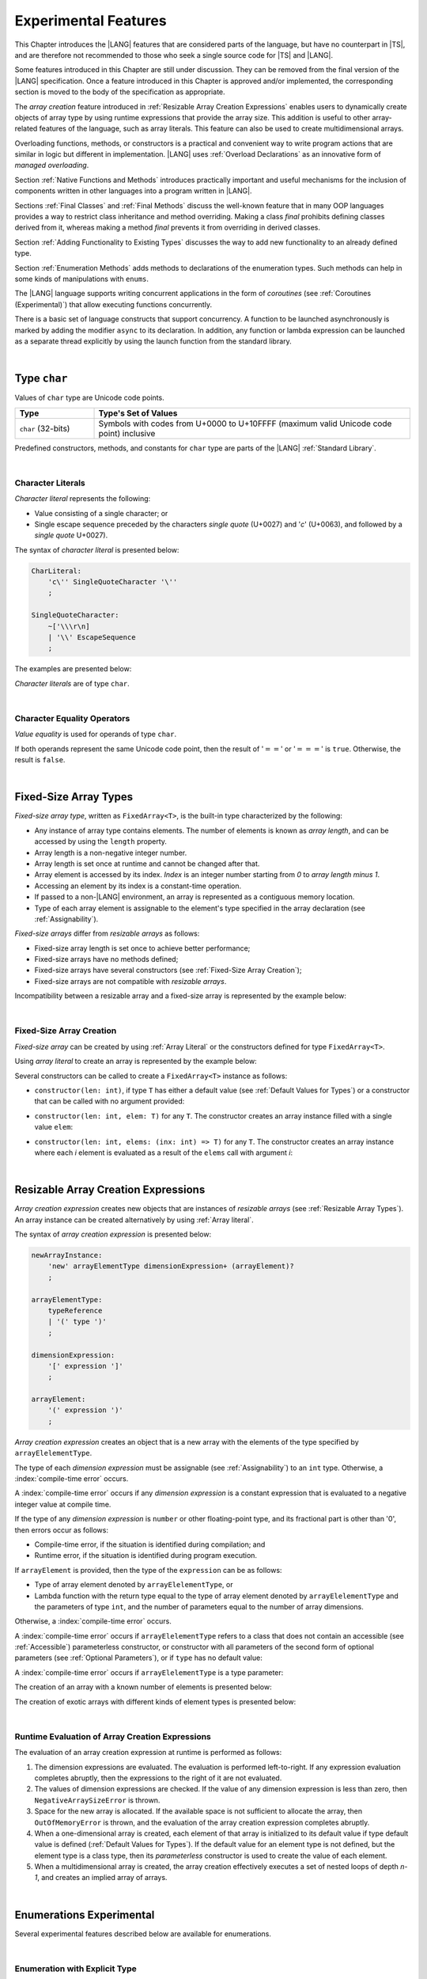 ..
    Copyright (c) 2021-2025 Huawei Device Co., Ltd.
    Licensed under the Apache License, Version 2.0 (the "License");
    you may not use this file except in compliance with the License.
    You may obtain a copy of the License at
    http://www.apache.org/licenses/LICENSE-2.0
    Unless required by applicable law or agreed to in writing, software
    distributed under the License is distributed on an "AS IS" BASIS,
    WITHOUT WARRANTIES OR CONDITIONS OF ANY KIND, either express or implied.
    See the License for the specific language governing permissions and
    limitations under the License.

.. _Experimental Features:

Experimental Features
#####################

.. meta:
    frontend_status: Partly

This Chapter introduces the |LANG| features that are considered parts of
the language, but have no counterpart in |TS|, and are therefore not
recommended to those who seek a single source code for |TS| and |LANG|.

Some features introduced in this Chapter are still under discussion. They can
be removed from the final version of the |LANG| specification. Once a feature
introduced in this Chapter is approved and/or implemented, the corresponding
section is moved to the body of the specification as appropriate.

The *array creation* feature introduced in
:ref:`Resizable Array Creation Expressions`
enables users to dynamically create objects of array type by using runtime
expressions that provide the array size. This addition is useful to other
array-related features of the language, such as array literals.
This feature can also be used to create multidimensional arrays.

Overloading functions, methods, or constructors is a practical and convenient
way to write program actions that are similar in logic but different in
implementation. |LANG| uses :ref:`Overload Declarations` as an innovative
form of *managed overloading*.

.. index::
   implementation
   array creation
   runtime expression
   array
   array literal
   constructor
   function
   method
   array type
   runtime
   array size
   multidimensional array
   function overloading
   method overloading
   implementation
   constructor overloading

Section :ref:`Native Functions and Methods` introduces practically important
and useful mechanisms for the inclusion of components written in other languages
into a program written in |LANG|.

Sections :ref:`Final Classes` and :ref:`Final Methods`
discuss the well-known feature that
in many OOP languages provides a way to restrict class inheritance and method
overriding. Making a class *final* prohibits defining classes derived from it,
whereas making a method *final* prevents it from overriding in derived classes.

Section :ref:`Adding Functionality to Existing Types` discusses the way to
add new functionality to an already defined type.

Section :ref:`Enumeration Methods` adds methods to declarations of the
enumeration types. Such methods can help in some kinds of manipulations
with ``enums``.

.. index::
   native function
   native method
   class inheritance
   implementation
   function overloading
   method overloading
   method overriding
   final class
   method final
   OOP (object-oriented programming)
   inheritance
   enum
   class
   interface
   inheritance
   derived class
   enumeration method
   functionality

The |LANG| language supports writing concurrent applications in the form of
*coroutines* (see :ref:`Coroutines (Experimental)`) that allow executing
functions concurrently.

There is a basic set of language constructs that support concurrency. A function
to be launched asynchronously is marked by adding the modifier ``async``
to its declaration. In addition, any function or lambda expression can be
launched as a separate thread explicitly by using the launch function from
the standard library.

.. index::
   coroutine
   modifier async
   async
   lambda expression
   concurrency
   launch function
   asynchronous launch

|

.. _Type char:

Type ``char``
*************

.. meta:
    frontend_status: Partly

Values of ``char`` type are Unicode code points.

.. list-table::
   :width: 100%
   :widths: 15 60
   :header-rows: 1

   * - Type
     - Type's Set of Values
   * - ``char`` (32-bits)
     - Symbols with codes from \U+0000 to \U+10FFFF (maximum valid Unicode code
       point) inclusive

Predefined constructors, methods, and constants for ``char`` type are
parts of the |LANG| :ref:`Standard Library`.

.. index::
   char type
   Unicode code point
   set of values
   predefined constructor
   predefined method
   predefined constant

|

.. _Character Literals:

Character Literals
==================

.. meta:
    frontend_status: Done

*Character literal* represents the following:

-  Value consisting of a single character; or
-  Single escape sequence preceded by the characters *single quote* (U+0027)
   and '*c*' (U+0063), and followed by a *single quote* U+0027).

The syntax of *character literal* is presented below:

.. code-block:: abnf

      CharLiteral:
          'c\'' SingleQuoteCharacter '\''
          ;

      SingleQuoteCharacter:
          ~['\\\r\n]
          | '\\' EscapeSequence
          ;

The examples are presented below:

.. code-block:: typescript
   :linenos:

      c'a'
      c'\n'
      c'\x7F'
      c'\u0000'

*Character literals* are of type ``char``.

.. index::
   char literal
   character literal
   value
   character
   syntax
   escape sequence
   single quote
   type char
   value

|

.. _Character Equality Operators:

Character Equality Operators
============================

.. meta:
    frontend_status: Partly
    todo: need to adapt the implementation to the latest specification

*Value equality* is used for operands of type ``char``.

If both operands represent the same Unicode code point,
then the result of ':math:`==`' or ':math:`===`'
is ``true``. Otherwise, the result is ``false``.

.. index::
   character
   value
   char type
   Unicode code point
   equality operator
   value equality operator
   operand

|

.. _Fixed-Size Array Types:

Fixed-Size Array Types
**********************

.. meta:
    frontend_status: Partly

*Fixed-size array type*, written as ``FixedArray<T>``, is the built-in type
characterized by the following:

-  Any instance of array type contains elements. The number of elements is known
   as *array length*, and can be accessed by using the ``length`` property.
-  Array length is a non-negative integer number.
-  Array length is set once at runtime and cannot be changed after that.
-  Array element is accessed by its index. *Index* is an integer number
   starting from *0* to *array length minus 1*.
-  Accessing an element by its index is a constant-time operation.
-  If passed to a non-|LANG| environment, an array is represented as a contiguous
   memory location.
-  Type of each array element is assignable to the element's type specified
   in the array declaration (see :ref:`Assignability`).

*Fixed-size arrays* differ from *resizable arrays* as follows:

- Fixed-size array length is set once to achieve better performance;
- Fixed-size arrays have no methods defined;
- Fixed-size arrays have several constructors (see
  :ref:`Fixed-Size Array Creation`);
- Fixed-size arrays are not compatible with *resizable arrays*.

Incompatibility between a resizable array and a fixed-size array is represented
by the example below:

.. code-block:: typescript
   :linenos:

    function foo(a: FixedArray<number>, b: Array<number>) {
        a = b // compile-time error
        b = a // compile-time error
    }

.. index::
   resizable array
   fixed-size array
   fixed-size array type
   built-in type
   instance
   array type
   length property
   array length
   runtime
   access
   index
   integer number
   constant-time operation
   memory location
   assignability
   array declaration
   compatibility
   incompatibility

|

.. _Fixed-Size Array Creation:

Fixed-Size Array Creation
=========================

.. meta:
    frontend_status: Partly

*Fixed-size array* can be created by using :ref:`Array Literal` or
the constructors defined for type ``FixedArray<T>``.

Using *array literal* to create an array is represented by the example below:

.. code-block:: typescript
   :linenos:

    let a : FixedArray<number> = [1, 2, 3]
      /* create array with 3 elements of type number */
    a[1] = 7 /* put 7 as the 2nd element of the array, index of this element is 1 */
    let y = a[2] /* get the last element of array 'a' */
    let count = a.length // get the number of array elements
    y = a[3] // Will lead to runtime error - attempt to access non-existing array element

.. index::
   fixed-size array type
   array length
   array literal
   constructor
   fixed-size array
   integer
   array element
   access
   assignability
   resizable array
   runtime error

Several constructors can be called to create a ``FixedArray<T>`` instance as
follows:

- ``constructor(len: int)``, if type ``T`` has either a default value (see
  :ref:`Default Values for Types`) or a constructor that can be called with
  no argument provided:

.. code-block:: typescript
   :linenos:

    // type ``number`` has a default value:
    let a = new FixedArray<number>(3) // creates array [0.0, 0.0, 0.0]

    class C {
        constructor (n?: number) {}
    }
    let b = new FixedArray<C>(2) // creates array [new C(), new C()]

- ``constructor(len: int, elem: T)`` for any ``T``. The constructor creates an
  array instance filled with a single value ``elem``:

.. code-block:: typescript
   :linenos:

    let a = new FixedArray<string>(3, "a") // creates array ["a", "a", "a"]

- ``constructor(len: int, elems: (inx: int) => T)`` for any ``T``. The
  constructor creates an array instance where each *i* element is evaluated
  as a result of the ``elems`` call with argument *i*:

.. code-block:: typescript
   :linenos:

    let a = new FixedArray<int>(3, (inx: int) => 3 - inx )
    // creates array [3, 2, 1]

.. index::
   constructor
   call
   default value
   value
   argument
   array instance
   array
   instance

|

.. _Resizable Array Creation Expressions:

Resizable Array Creation Expressions
************************************

.. meta:
    frontend_status: Done

*Array creation expression* creates new objects that are instances of *resizable
arrays* (see :ref:`Resizable Array Types`). An array instance can be created
alternatively by using :ref:`Array literal`.

The syntax of *array creation expression* is presented below:

.. code-block:: abnf

      newArrayInstance:
          'new' arrayElementType dimensionExpression+ (arrayElement)?
          ;

      arrayElementType:
          typeReference
          | '(' type ')'
          ;

      dimensionExpression:
          '[' expression ']'
          ;

      arrayElement:
          '(' expression ')'
          ;

.. code-block:: typescript
   :linenos:

      let x = new number[2][2] // create 2x2 matrix

.. index::
   resizable array
   array creation expression
   object
   instance
   array
   array instance
   array literal

*Array creation expression* creates an object that is a new array with the
elements of the type specified by ``arrayElelementType``.

The type of each *dimension expression* must be assignable (see
:ref:`Assignability`) to an ``int`` type. Otherwise,
a :index:`compile-time error` occurs.

A :index:`compile-time error` occurs if any *dimension expression* is a
constant expression that is evaluated to a negative integer value at compile
time.

.. index::
   array creation expression
   array
   type
   dimension expression
   conversion
   integer
   integer type
   int type
   assignability
   type
   integer value
   type int
   constant expression
   compile time

If the type of any *dimension expression* is ``number`` or other floating-point
type, and its fractional part is other than '0', then errors occur as
follows:

- Compile-time error, if the situation is identified during compilation; and
- Runtime error, if the situation is identified during program execution.

If ``arrayElement`` is provided, then the type of the ``expression`` can be
as follows:

- Type of array element denoted by ``arrayElelementType``, or
- Lambda function with the return type equal to the type of array element
  denoted by ``arrayElelementType`` and the parameters of type ``int``, and the
  number of parameters equal to the number of array dimensions.

.. index::
   type
   dimension expression
   number
   floating-point type
   fractional part
   compile time
   compile-time error
   runtime error
   compilation
   expression
   array element
   lambda function
   array
   parameter


Otherwise, a :index:`compile-time error` occurs.

.. code-block:: typescript
   :linenos:

      let x = new number[-3] // compile-time error

      let y = new number[3.141592653589]  // compile-time error

      foo (3.141592653589)
      function foo (size: number) {
         let y = new number[size]  // runtime error
      }

A :index:`compile-time error` occurs if ``arrayElelementType`` refers to a
class that does not contain an accessible (see :ref:`Accessible`) parameterless
constructor, or constructor with all parameters of the second form of optional
parameters (see :ref:`Optional Parameters`), or if ``type`` has no default
value:

.. index::
   class
   accessibility
   access
   parameterless constructor
   constructor
   parameter
   optional parameter
   default value

.. code-block-meta:
   expect-cte:

.. code-block:: typescript
   :linenos:

      class C{
        constructor (n: number) {}
      }
      let x = new C[3] // compile-time error: no parameterless constructor

      class A {
         constructor (p1?: number, p2?: string) {}
      }
      let y = new A[2] // OK, as all 3 elements of array will be filled with
      // new A() objects

A :index:`compile-time error` occurs if ``arrayElelementType`` is a type
parameter:

.. code-block:: typescript
   :linenos:

      class A<T> {
         foo() {
            new T[2] // compile-time error: cannot create an array of type parameter elements
         }
      }

.. index::
   compile-time error
   type parameter
   array

The creation of an array with a known number of elements is presented below:

.. code-block:: typescript
   :linenos:

      class A {
        constructor (x: number) {}
      }
      // A has no default value or parameterless constructor

      let array_size = 5

      let array1 = new A[array_size] (new A)
         /* Create array of 'array_size' elements and all of them will have
            initial value equal to an object created by new A expression */

      let array2 = new A[array_size] ((index): A => { return new A })
         /* Create array of `array_size` elements and all of them will have
            initial value equal to the result of lambda function execution with
            different indices */

      let array2 = new A[2][3] ((index1, index2): A => { return new A })
         /* Create two-dimensional array of 6 elements total and all of them will
            have initial value equal to the result of lambda function execution with
            different indices */

The creation of exotic arrays with different kinds of element types is presented
below:

.. index::
   array
   array creation
   parameterless constructor
   default value
   exotic array
   type
   lambda function
   index

.. code-block:: typescript
   :linenos:

      let array_of_union = new (Object|undefined) [5] // filled with undefined
      let array_of_functor = new (() => void) [5] ( (): void => {})
      type aliasTypeName = number []
      let array_of_array = new aliasTypeName [5] ( [3.141592653589] )

|

.. _Runtime Evaluation of Array Creation Expressions:

Runtime Evaluation of Array Creation Expressions
================================================

.. meta:
    frontend_status: Partly
    todo: initialize array elements properly - #14963, #15610

The evaluation of an array creation expression at runtime is performed
as follows:

#. The dimension expressions are evaluated. The evaluation is performed
   left-to-right. If any expression evaluation completes abruptly, then
   the expressions to the right of it are not evaluated.

#. The values of dimension expressions are checked. If the value of any
   dimension expression is less than zero, then ``NegativeArraySizeError``
   is thrown.

#. Space for the new array is allocated. If the available space is not
   sufficient to allocate the array, then ``OutOfMemoryError`` is thrown,
   and the evaluation of the array creation expression completes abruptly.

#. When a one-dimensional array is created, each element of that array
   is initialized to its default value if type default value is defined
   (:ref:`Default Values for Types`).
   If the default value for an element type is not defined, but the element
   type is a class type, then its *parameterless* constructor is used to
   create the value of each element.

#. When a multidimensional array is created, the array creation effectively
   executes a set of nested loops of depth *n-1*, and creates an implied
   array of arrays.

.. index::
   array
   array creation
   array creation expression
   evaluation
   dimension expression
   constructor
   abrupt completion
   expression
   space allocation
   one-dimensional array
   multidimensional array
   class type
   runtime
   runtime evaluation
   evaluation
   default value
   parameterless constructor
   class type
   initialization
   nested loop
   array of arrays

|

.. _Enumerations Experimental:

Enumerations Experimental
*************************

Several experimental features described below are available for enumerations.

|

.. _Enumeration with Explicit Type:

Enumeration with Explicit Type
==============================

.. meta:
    frontend_status: None

*Enumeration with explicit type* uses the following syntax:

.. code-block:: abnf

    enumDeclaration:
        'const'? 'enum' identifier ':' type '{' enumConstantList? '}'
        ;

All enumeration constants of a declared enumeration are of the *explicit type*
specified in the declaration, i.e., the *explicit type* is the
*enumeration base type* (see :ref:`Enumerations`).

.. index::
   enumeration base type
   enumeration with explicit type
   syntax
   enumeration constant
   enumeration
   declaration
   explicit type

If *explicit type* is an integer type then omitted values for constants allowed,
the same rules applied as for enum with non-explicit type (see :ref:`Enumeration Integer Values`).

A :index:`compile-time error` occurs in the following situations:

- *Explicit type* is different from any numeric or string type.
- Enumeration constant has no value and *Explicit type* is not an integer type.
- Enumeration constant type is not assignable (see :ref:`Assignability`)
  to the *explicit type*.

.. index::
   explicit type
   enum constant
   integer type
   non-explicit type
   integer value
   enumeration constant
   assignability
   numeric type
   string type
   value
   type
   syntax

.. code-block:: typescript
   :linenos:

    enum DoubleEnum: double { A = 0.0, B = 1, C = 3.141592653589 } // OK
    enum LongEnum: long { A = 0, B = 1, C = 3 } // OK

    enum IncorrectEnum1: double { A, B, C } // compile-time error
    enum IncorrectEnum2: double { A = 1.0, B = 2, C = "a string" } // compile-time error

|

.. _Enumeration Methods:

Enumeration Methods
===================

.. meta:
    frontend_status: Done

Several static methods are available to handle each enumeration type
as follows:

-  Method ``static values()`` returns an array of enumeration constants
   in the order of declaration.
-  Method ``static getValueOf(name: string)`` returns an enumeration constant
   with the given name, or throws an error if no constant with such name
   exists.
-  Method ``static fromValue(value: T)``, where ``T`` is the base type
   of the enumeration, returns an enumeration constant with a given value, or
   throws an error if no constant has such a value.

.. index::
   enumeration method
   static method
   enumeration type
   enumeration constant
   constant
   value

.. code-block:: typescript
   :linenos:

      enum Color { Red, Green, Blue = 5 }
      let colors = Color.values()
      //colors[0] is the same as Color.Red

      let red = Color.getValueOf("Red")

      Color.fromValue(5) // ok, retuns Color.Blue
      Color.fromValue(6) // throws runtime error

Additional methods for instances of an enumeration type are as follows:

-  Method ``valueOf()`` returns a numeric or ``string`` value of an enumeration
   constant depending on the type of the enumeration constant.

-  Method ``getName()`` returns the name of an enumeration constant.

.. code-block-meta:

.. code-block:: typescript
   :linenos:

      enum Color { Red, Green = 10, Blue }
      let c: Color = Color.Green
      console.log(c.valueOf()) // prints 10
      console.log(c.getName()) // prints Green

**Note**. Methods ``c.toString()`` and ``c.valueOf().toString()`` return the
same value.

.. index::
   instance
   method
   enumeration type
   value
   enumeration constant


|

.. _Indexable Types:

Indexable Types
***************

.. meta:
    frontend_status: Done

If a class or an interface declares one or two functions with names ``$_get``
and ``$_set``, and signatures *(index: Type1): Type2* and *(index: Type1,
value: Type2)* respectively, then an indexing expression (see
:ref:`Indexing Expressions`) can be applied to variables of such types:

.. code-block-meta:

.. code-block:: typescript
   :linenos:

    class SomeClass {
       $_get (index: number): SomeClass { return this }
       $_set (index: number, value: SomeClass) { }
    }
    let x = new SomeClass
    x = x[1] // This notation implies a call: x = x.$_get (1)
    x[1] = x // This notation implies a call: x.$_set (1, x)

If only one function is present, then only the appropriate form of indexing
expression (see :ref:`Indexing Expressions`) is available:

.. index::
   indexable type
   interface
   class
   declaration
   function name
   function
   signature
   indexing expression
   variable
   type

.. code-block-meta:
   expect-cte:

.. code-block:: typescript
   :linenos:

    class ClassWithGet {
       $_get (index: number): ClassWithGet { return this }
    }
    let getClass = new ClassWithGet
    getClass = getClass[0]
    getClass[0] = getClass // Error - no $_set function available

    class ClassWithSet {
       $_set (index: number, value: ClassWithSet) { }
    }
    let setClass = new ClassWithSet
    setClass = setClass[0] // Error - no $_get function available
    setClass[0] = setClass

Type ``string`` can be used as a type of the index parameter:

.. index::
   function
   indexing expression
   string
   string type
   type
   index parameter

.. code-block-meta:

.. code-block:: typescript
   :linenos:

    class SomeClass {
       $_get (index: string): SomeClass { return this }
       $_set (index: string, value: SomeClass) { }
    }
    let x = new SomeClass
    x = x["index string"]
       // This notation implies a call: x = x.$_get ("index string")
    x["index string"] = x
       // This notation implies a call: x.$_set ("index string", x)

Functions ``$_get`` and ``$_set`` are ordinary functions with compiler-known
signatures. The functions can be used like any other function.
The functions can be abstract, or defined in an interface and implemented later.
The functions can be overridden and provide a dynamic dispatch for the indexing
expression evaluation (see :ref:`Indexing Expressions`). The functions can be
used in generic classes and interfaces for better flexibility. A
:index:`compile-time error` occurs if these functions are marked as ``async``.

.. index::
   function
   ordinary function
   compiler
   compiler-known signature
   abstract function
   signature
   overriding
   interface
   implementation
   dynamic dispatch
   implementation
   indexing expression
   indexing expression evaluation
   generic class
   generic interface
   evaluation
   flexibility
   async function
   generic class
   generic interface
   function

.. code-block-meta:
   expect-cte:

.. code-block:: typescript
   :linenos:

    interface ReadonlyIndexable<K, V> {
       $_get (index: K): V
    }

    interface Indexable<K, V> extends ReadonlyIndexable<K, V> {
       $_set (index: K, value: V)
    }

    class IndexableByNumber<V> extends Indexable<number, V> {
       private data: V[] = []
       $_get (index: number): V { return this.data [index] }
       $_set (index: number, value: V) { this.data[index] = value }
    }

    class IndexableByString<V> extends Indexable<string, V> {
       private data = new Map<string, V>
       $_get (index: string): V { return this.data [index] }
       $_set (index: string, value: V) { this.data[index] = value }
    }

    class BadClass extends IndexableByNumber<boolean> {
       override $_set (index: number, value: boolean) { index / 0 }
    }

    let x: IndexableByNumber<boolean> = new BadClass
    x[42] = true // This will be dispatched at runtime to the overridden
       // version of the $_set method
    x.$_get (15)  // $_get and $_set can be called as ordinary
       // methods

|

.. _Iterable Types:

Iterable Types
**************

.. meta:
    frontend_status: Done

A class or an interface is *iterable* if it implements the interface ``Iterable``
defined in the :ref:`Standard Library`, and thus has an accessible parameterless
method with the name ``$_iterator`` and a return type that is a subtype (see
:ref:`Subtyping`) of type ``Iterator`` as defined in the :ref:`Standard Library`.
It guarantees that an object returned by the ``$_iterator`` method is of the
type which implements ``Iterator``, and thus allows traversing an object of the
*iterable* type.

A union of iterable types is also *iterable*. It means that instances of such
types can be used in ``for-of`` statements (see :ref:`For-Of Statements`).

An *iterable* class ``C`` is represented by the example below:

.. index::
   iterable class
   class
   iterable interface
   interface
   parameterless method
   access
   accessibility
   subtyping
   iterator
   instance
   for-of statement
   return type
   assignability
   type Iterator
   implementation
   iterable type
   union
   for-of statement
   object

.. code-block:: typescript
   :linenos:

      class C implements Iterable {
        data: string[] = ['a', 'b', 'c']
        $_iterator() { // Return type is inferred from the method body
          return new CIterator(this)
        }
      }

      class CIterator implements Iterator<string> {
        index = 0
        base: C
        constructor (base: C) {
          this.base = base
        }
        next(): IteratorResult<string> {
          return {
            done: this.index >= this.base.data.length,
            value: this.index >= this.base.data.length ? undefined : this.base.data[this.index++]
          }
        }
      }

      let c = new C()
      for (let x of c) {
            console.log(x)
      }

In the example above, class ``C`` method ``$_iterator`` returns
``CIterator<string>`` that implements ``Iterator<string>``. If executed,
this code prints out the following:

.. code-block:: typescript

    "a"
    "b"
    "c"

The method ``$_iterator`` is an ordinary method with a compiler-known
signature. This method can be used like any other method. It can be
abstract or defined in an interface to be implemented later. A
:index:`compile-time error` occurs if this method is marked as ``async``.

.. index::
   type inference
   method
   class
   string
   iterator
   compiler-known signature
   compiler
   signature
   implementation
   async method

**Note**. To support the code compatible with |TS|, the name of the method
``$_iterator`` can be written as ``[Symbol.iterator]``. In this case, the class
``iterable`` looks as follows:

.. code-block-meta:

.. code-block:: typescript
   :linenos:

      class C {
        data: string[] = ['a', 'b', 'c'];
        [Symbol.iterator]() {
          return new CIterator(this)
        }
      }

The use of the name ``[Symbol.iterator]`` is considered deprecated.
It can be removed in the future versions of the language.

.. index::
   compatibility
   compatible code
   method
   iterator
   iterable class

|

.. _Callable Types:

Callable Types
**************

.. meta:
    frontend_status: Partly
    todo: add $_ to names

A type is *callable* if the name of the type can be used in a call expression.
A call expression that uses the name of a type is called a *type call
expression*. Only class type can be callable. To make a type
callable, a static method with the name ``$_invoke`` or ``$_instantiate`` must
be defined or inherited:

.. code-block-meta:

.. code-block:: typescript
   :linenos:

    class C {
        static $_invoke() { console.log("invoked") }
    }
    C() // prints: invoked
    C.$_invoke() // also prints: invoked

In the above example, ``C()`` is a *type call expression*. It is the short
form of the normal method call ``C.$_invoke()``. Using an explicit call is
always valid for the methods ``$_invoke`` and ``$_instantiate``.

.. index::
   callable type
   call expression
   type name
   expression
   type call expression
   callable class type
   callable type
   class type
   type call expression
   method call
   inheritance
   static method
   normal method call
   call
   explicit call
   method

**Note**. Only a constructor---not the methods ``$_invoke`` or
``$_instantiate``---is called in a *new expression*:

.. code-block-meta:

.. code-block:: typescript
   :linenos:

    class C {
        static $_invoke() { console.log("invoked") }
        constructor() { console.log("constructed") }
    }
    let x = new C() // constructor is called

The methods ``$_invoke`` and ``$_instantiate`` are similar but have differences as
discussed below.

A :index:`compile-time error` occurs if a callable type contains both methods
``invoke`` and ``$_instantiate``.

.. index::
   constructor
   method
   call
   new expression
   callable type

|

.. _Callable Types with $_invoke Method:

Callable Types with ``$_invoke`` Method
=======================================

.. meta:
    frontend_status: Done

The static method ``$_invoke`` can have an arbitrary signature. The method
can be used in a *type call expression* in either case above. If the signature
has parameters, then the call must contain corresponding arguments.

.. code-block-meta:

.. code-block:: typescript
   :linenos:

    class Add {
        static $_invoke(a: number, b: number): number {
            return a + b
        }
    }
    console.log(Add(2, 2)) // prints: 4

.. index::
   static method
   callable type
   arbitrary signature
   signature
   parameter
   method
   type call expression
   argument
   instance method
   type

That a type contains the instance method ``$_invoke`` does not make the type
*callable*.

|

.. _Callable Types with $_instantiate Method:

Callable Types with ``$_instantiate`` Method
============================================

.. meta:
    frontend_status: Done

The static method ``$_instantiate`` can have an arbitrary signature by itself.
If it is to be used in a *type call expression*, then its first parameter
must be a ``factory`` (i.e., it must be a *parameterless function type
returning some class type*).
The method can have or not have other parameters, and those parameters can
be arbitrary.

In a *type call expression*, the argument corresponding to the ``factory``
parameter is passed implicitly:

.. code-block:: typescript
   :linenos:

    class C {
        static $_instantiate(factory: () => C): C {
            return factory()
        }
    }
    let x = C() // factory is passed implicitly

    // Explicit call of '$_instantiate' requires explicit 'factory':
    let y = C.$_instantiate(() => { return new C()})

.. index::
   static method
   callable type
   method
   signature
   arbitrary signature
   type call expression
   parameter
   factory parameter
   parameterless function type
   class type
   type call expression

If the method ``$_instantiate`` has additional parameters, then the call must
contain corresponding arguments:

.. code-block:: typescript
   :linenos:

    class C {
        name = ""
        static $_instantiate(factory: () => C, name: string): C {
            let x = factory()
            x.name = name
            return x
        }
    }
    let x = C("Bob") // factory is passed implicitly

A :index:`compile-time error` occurs in a *type call expression* with type ``T``,
if:

- ``T`` has neither method ``$_invoke`` nor  method ``$_instantiate``; or
- ``T`` has the method ``$_instantiate`` but its first parameter is not
  a ``factory``.

.. index::
   method
   call
   type call expression
   instantiation
   parameter
   callable type

.. code-block-meta:
    expect-cte

.. code-block:: typescript
   :linenos:

    class C {
        static $_instantiate(factory: string): C {
            return factory()
        }
    }
    let x = C() // compile-time error, wrong '$_instantiate' 1st parameter

That a type contains the instance method ``$_instantiate`` does not make the
type *callable*.

|

.. _Statements Experimental:

Statements
**********

.. meta:
    frontend_status: Done

|

.. _For-of Explicit Type Annotation:

For-of Explicit Type Annotation
===============================

.. meta:
    frontend_status: Partly
    todo: check assignability

An explicit type annotation is allowed for a *ForVariable*
(see :ref:`For-Of Statements`):

.. code-block:: typescript
   :linenos:

      // explicit type is used for a new variable,
      let x: number[] = [1, 2, 3]
      for (let n: number of x) {
        console.log(n)
      }

Type of elements in a ``for-of`` expression must be assignable
(see :ref:`Assignability`) to the type of the variable. Otherwise, a
:index:`compile-time error` occurs.

.. index::
   type annotation
   for-variable
   expression
   assignability
   variable
   for-of type annotation

|

.. _Overload Declarations:

Overload Declarations
*********************

.. meta:
    frontend_status: None

|LANG| supports both the |TS|-compatible *overload signatures* (see
:ref:`Declarations with Overload Signatures`), and an innovative form of
*managed overloading* that allows a developer to fully control the order of
selecting a specific entity to call from several overloaded entities.

The actual entity to be called is determined at compile time. Thus,
*overloading* is related to the *compile-time polymorphism by name*.
The semantic details are discussed in :ref:`Overloading`.

.. index::
    compile-time polymorphism
    polymorphism by name
    managed overloading
    overloading
    overload signature
    overloaded entity
    compile time
    compatibility

An *overload declaration* is used in *managed overloading* to
define a set and an order of the overloaded entities (functions, methods,
or constructors).

An *overload declaration* can be used for:

- Functions (see :ref:`Function Declarations`), including functions in
  namespaces;
- Class or interface methods (see :ref:`Method Declarations` and
  :ref:`Interface Method Declarations`); and
- :ref:`Ambient Declarations`.

An *overload declaration* starts with the keyword ``overload`` and
declares an *overload alias* for a set of explicitly listed entities as follows:

.. index::
    overload declaration
    managed overloading
    overloaded entity
    function
    method
    constructor
    namespace
    class method
    interface method
    method declaration
    ambient declaration
    overload keyword
    entity
    overload alias

.. code-block:: typescript
   :linenos:

    function max2(a: number, b: number): number {
        return  a > b ? a : b
    }
    function maxN(...a: number[]): number {
        // return max element
    }

    // declare 'max' as an ordered set of functions max2 and maxN
    overload max { max2, maxN }

    max(1, 2)     // max2 is called
    max(3, 2, 4)  // maxN is called
    max("a", "b") // compile-time error, no function to call

    maxN(1, 2)    // maxN is explicitly called

The semantics of an entity included into an *overload set* does not change.
Such entities follow the ordinary accessibility rules, and can be used
separately from an overload alias, e.g., called explicitly as follows:

.. code-block:: typescript
   :linenos:

    maxN(1, 2) // maxN is explicitly called
    max2(2, 3) // max2 is explicitly called

When calling an *overload alias*, entities from an *overload set* are checked
in the listed order, and the first entity with an appropriate signature is
called (see :ref:`Overload resolution for Overload Declarations` for detail).
A :index:`compile-time error` occurs if no entity with an appropriate signature
is available:

.. index::
    function
    semantics
    entity
    overload
    overload set
    accessibility
    overload alias
    overload set
    overload resolution
    overload declaration
    signature
    function call

.. code-block-meta:
    expect-cte

.. code-block:: typescript
   :linenos:

    max(1)    // maxN is called
    max(1, 2) // max2 is called, as is the first in order

    max("a", "b") // compile-time error, no function to call

It means that exactly one entity is selected for a call at the call site.
Otherwise, a :index:`compile-time error` occurs.

An overloaded entity in an *overload declaration* can be *generic* (see
:ref:`Generics`).

If during :ref:`Overload Resolution for Overload Declarations` *type arguments*
are provided explicitly in a call of an *overload alias* (see
:ref:`Explicit Generic Instantiations`), then consideration is given only to
the entities that have an equal number of *type parameters* and *type arguments*.

If *type arguments* are not provided explicitly (see
:ref:`Implicit Generic Instantiations`), then consideration is given to all
entities as represented in the example below:

.. index::
    function call
    overloaded entity
    overload declaration
    generic
    generic instantiation
    type argument
    type parameter
    overload resolution
    overload alias


.. code-block:: typescript
   :linenos:

    function foo1(s: string) {}
    function foo2<T>(x: T) {}

    overload foo { foo1, foo2 }

    foo("aa")   // foo1 is called
    foo(1) // foo2 is called, implicit generic instantiation
    foo<string>("aa") // foo2 is called


An entity can be listed in several *overload declarations*:

.. code-block:: typescript
   :linenos:

    function max2i(a: int, b: int): int {
        return  a > b ? a : b
    }
    function maxNi(...a: int[]): int {
        // return max element
    }
    function maxN(...a: number[]): number {
        // return max element
    }

    overload maxi { max2i, maxNi }
    overload max { max2i, maxNi, maxN }

.. index::
    entity
    overload declaration
    generic instantiation

|

.. _Function Overload Declarations:

Function Overload Declarations
==============================

.. meta:
    frontend_status: None

*Function overload declaration* allows declaring an *overload alias*
for a set of functions (see :ref:`Function Declarations`).

The syntax is presented below:

.. code-block:: abnf

    overloadFunctionDeclaration:
        'overload' identifier '{' qualifiedName (',' qualifiedName)* ','? '}'
        ;

.. index::
    function overload
    overload declaration
    function overload declaration
    overload alias
    function
    syntax


A :index:`compile-time error` occurs, if a *qualified name*:

- Does not refer to an accessible function; or

- Refers to a function with overload signatures (see
  :ref:`Function with Overload Signatures`).

A :index:`compile-time error` occurs, if an *overload alias* is exported
but an overloaded function is not:

.. code-block:: typescript
   :linenos:

    export function foo1(p: string) {}
    function foo2(p: number) {}
    export overload foo { foo1, foo2 } // compile-time error, 'foo2' is not exported
    overload bar { foo1, foo2 } // ok, as 'bar' is not exported

All overloaded functions must be in the same module or namespace scope (see
:ref:`Scopes`). Otherwise, a :index:`compile-time error` occurs. The erroneous
overload declarations are represented in the example below:

.. code-block:: typescript
   :linenos:

    import {foo1} from "something"

    function foo2() {}
    overload foo {foo1, foo2} // compile-time error

    namespace N {
        export function fooN() {}
        namespace M {
            export function fooM() {}
        }
        overload goo {M.fooM, fooN} // compile-time error
    }
    overload bar {foo2, N.fooN} // compile-time error

.. index::
    qualified name
    accessible function
    access
    function with overload signatures
    overload signature
    function
    export
    overload alias
    overloaded function
    module
    namespace
    namespace scope
    scope
    overload declaration

|

.. _Class Method Overload Declarations:

Class Method Overload Declarations
==================================

.. meta:
    frontend_status: None

*Method overload declaration* allows declaring an *overload alias*
as a class member (see :ref:`Class Members`)
for a set of static or instance methods (see :ref:`Method Declarations`).
The syntax is presented below:

.. code-block:: abnf

    overloadMethodDeclaration:
        overloadMethodModifier*
        'overload' identifier '{' identifier (',' identifier)* ','? '}'
        ;

    overloadMethodModifier: 'static' | 'async';

Using *method overload declaration* and calling an *overload alias* are
represented in the example below:

.. index::
    class method
    class member
    static method
    instance method
    method
    method overload
    syntax
    method overload declaration
    overload alias

.. code-block:: typescript
   :linenos:

    class Processor {
        overload process { processNumber, processString }
        processNumber(n: number) {/*body*/}
        processString(s: string) {/*body*/}
    }

    let c = new C()
    c.process(42) // calls processNumber
    c.process("aa") // calls processString

*Static overload alias* is represented in the example below:

.. code-block:: typescript
   :linenos:

    class C {
        static one(n: number) {/*body*/}
        static two(s: string) {/*body*/}
        static overload foo { one, two }
    }

A :index:`compile-time error` occurs if:

-  Method modifier is used more than once in an method overload declaration;

-  *Identifier* in the overloaded method list:

    - Does not refer to an accessible method (either declared or inherited)
      of the current class;
    - Refers to a method with overload signatures (see
      :ref:`Class Method with Overload Signatures`);

-  *Overload alias* is:

    - *Static* but the overloaded method is not;
    - *Non-static* but the overloaded method is not;
    - Marked ``async`` but the overloaded method is not; or
    - Not ``async`` but the overloaded method is.


.. index::
    static overload alias
    method modifier
    class
    method overload declaration
    identifier
    accessible method
    declaration
    inheritance
    overloaded method
    overload signature
    overload alias


*Overload alias* and overloaded methods can have different access modifiers.
A :index:`compile-time error` occurs if the *overload alias* is:

-  ``public`` but at least one overloaded method is not ``public``;

-  ``protected`` but at least one overloaded method is ``private``.


Valid and invalid overload declarations are represented in the example below:

.. index::
    overload alias
    overloaded method
    overload declaration
    access modifier
    public
    protected
    private

.. code-block:: typescript
   :linenos:

    class C {
        private foo1(x: number) {/*body*/}
        protected foo2(x: string) {/*body*/}
        public foo3(x: boolean) {/*body*/}
        foo4() {/*body*/} // implicitly public

        public overload foo { foo3, foo4 } // ok
        protected overload bar { foo2, foo3 } // ok
        private overload goo { foo1, foo2, foo3 } // ok

        public overload err1 {foo2, foo3} // compile-time error, foo2 is not public
        protected overload err2 {foo2, foo1} // compile-time error, foo1 is private
    }

Some or all overloaded functions can be ``native`` as follows:

.. code-block:: typescript
   :linenos:

    class C {
        native foo1(x: number)
        foo2(x: string) {/*body*/}
        overload foo { foo1, foo2 }
    }

If a subclass has an *overload declaration*, then the overload declaration
can be overridden in a subclass. If a superclass has no *overload declaration*,
then the declaration from the superclass in used.
If a subclass has an *overload declaration*, then the overload declaration must
list all methods overloaded in a superclass. Otherwise, a
:index:`compile-time error` occurs.
*Overload declaration* in a subclass can add new methods and change the order
of methods.

An *overload alias* is used like an ordinary class method except that it is
replaced in a call at compile time for one of overloaded methods that use the
type of *object reference*. The *overload declaration* in subtypes is
represented in the example below:

.. index::
    overloaded function
    native
    superclass
    overload declaration
    overriding
    subclass
    declaration
    superclass
    overloaded method
    overload alias
    object reference
    method


.. code-block:: typescript
   :linenos:

    class Base {
        overload process { processNumber, processString }
        processNumber(n: number) {/*body*/}
        processString(s: string) {/*body*/}
    }

    class D1 extends Base {
        // method is overridden
        override processNumber(n: number) {/*body*/}
        // overload declaration is inherited
    }

    class D2 extends Base {
        // method is added:
        processInt(n: int) {/*body*/}
        // new order for overloaded methods is specified:
        overload process { processInt, processNumber, processString }
    }

    new D1().process(1)   // calls processNumber from D1

    new D2().process(1)   // calls processInt from D2 (as it is listed earlier)
    new D2().process(1.0) // calls processNumber from Base (first appropriate)

Methods with special names (see :ref:`Indexable Types`, :ref:`Iterable Types`,
and :ref:`Callable Types`) can be overloaded like ordinary methods:

.. index::
    overloaded method
    overriding
    callable type
    inheritance
    ordinary method
    name

.. code-block:: typescript
   :linenos:

    class C {
        getByNumber(n: number): string {...}
        getByString(s: string): string {...}
        overload $_get { getByNumber, getByString }
    }

    let c = new C()

    c[1]     // getByNumber is used
    c["abc"] // getByString is used

If a class implements some interfaces with *overload declarations* for the
same alias, then a new *overload declaration* must include all overloaded
methods. Otherwise, a :index:`compile-time error` occurs.

.. index::
    overloaded method
    class
    interface
    overload declaration
    alias

.. code-block:: typescript
   :linenos:

    interface I1 {
        overload foo {f1, f2}
        // f1 and f2 are declared in I1
    }
    interface I2 {
        overload foo {f3, f4}
        // f3 and f4 are declared in I2
    }
    class C implements I1, I2 {
       // compile-time error as no new overload is defined
    }
    class D implements I1, I2 {
        overload foo { f2, f3, f1, f4 } // OK, as new overload is defined
    }
    class E implements I1, I2 {
        overload foo { f2, f4 } // compile-time error as not all methods are used
    }

    const i1: I1 = new D
    i1.foo(<arguments>) // call is valid if arguments fit first signature of {f1, f2} set

    const i2: I2 = new D
    i2.foo(<arguments>) // call is valid if arguments fit first signature of {f3, f4} set

    const d: D = new D
    d.foo(<arguments>) // call is valid if arguments fit first signature of {f2, f3, f1, f4} set

.. index::
    overloaded interface
    declaration
    method
    argument
    signature

|

.. _Interface Method Overload Declarations:

Interface Method Overload Declarations
======================================

.. meta:
    frontend_status: None

*Interface method overload declaration* allows declaring an *overload alias*
as an interface member (see :ref:`Interface Members`)
for a set of interface methods (see :ref:`Interface Method Declarations`).

The syntax is presented below:

.. code-block:: abnf

    overloadInterfaceMethodDeclaration:
        'overload' identifier '{' identifier (',' identifier)* ','? '}'
        ;

The use of a *method overload declaration* is represented in the example below:

.. code-block:: typescript
   :linenos:

    interface I {
        foo(): void
        bar(n?: string): void
        overload goo { foo, bar }
    }

    function example(i: I) {
        i.goo()        // calls i.foo()
        i.goo("hello") // calls i.bar("hello")
        i.bar()        // explicit call: i.bar(undefined)
    }

.. index::
    interface method
    overload alias
    overload declaration
    interface
    syntax
    method overload declaration


An *overload alias* is used like an ordinary interface method, except that in
a call it is replaced at compile time by one of overloaded methods by using
the type of *object reference*.

A class that implements an interface with an *overload alias* usually implements
all interface methods, except those having a default body (see
:ref:`Default Interface Method Declarations`):

.. code-block:: typescript
   :linenos:

   // Using interface overload declaration
   class C implements I {
        foo(): void {/*body*/}
        bar(n?: string): void {/*body*/}
   }

   let c = new C()
   c.goo() // calls c.foo()

.. index::
    overload alias
    ordinary method
    interface method
    call
    compile time
    overloaded method
    object reference
    type
    class
    implementation

An interface *overload alias* can be redefined in a class. In this case, the
*overload declaration* in the class must contain all methods overloaded in the
interface. Otherwise, a :index:`compile-time error` occurs.

.. code-block:: typescript
   :linenos:

   class D implements I {
        foo(): void {/*body*/}
        bar(n?: string): void {/*body*/}
        overload goo( bar, foo) // order is changes
   }

   let d = new D()
   d.goo() // d.bar(undefined) is used, as it is the first appropriate method

An *overload alias* defined in a superinterface can be redefined in a
subinterface. In this case, the *overload declaration* of the subinterface
must contain all methods overloaded in superinterface. Otherwise, a
:index:`compile-time error` occurs.

The *overload alias* defined in superinterfaces must be redefined
in a subinterface if several *overload declarations* for the same alias are
inherited into the interface, otherwise a :index:`compile-time error` occurs.

.. index::
    overload alias
    interface
    class
    overload declaraton
    superinterface
    method
    subinterface
    overloaded method
    alias
    interface

.. code-block:: typescript
   :linenos:

    interface I1 {
        overload foo {f1, f2}
        // f1 and f2 are declared in I1
    }
    interface I2 {
        overload foo {f3, f4}
        // f3 and f4 are declared in I2
    }
    interface I3 extends I1, I2 {
       // compile-time error as no new overload for 'foo' is defined
    }
    interface I4 extends I1, I2 {
        overload foo { f4, f1, f3, f2 } // OK, as new overload is defined
    }
    interface I5 extends I1, I2 {
        overload foo { f1, f3 } // compile-time error as not all mehtods are included
    }


|

.. _Constructor Overload Declarations:

Constructor Overload Declarations
=================================

.. meta:
    frontend_status: None

*Constructor overload declaration* allows declaring an *overload alias*
and setting an order of constructors for a call in a new expression.

The syntax is presented below:

.. code-block:: abnf

    overloadConstructorDeclaration:
        'overload' 'constructor' '{' identifier (',' identifier)* ','? '}'
        ;

This feature can be used if there are more then one constructors declared
in the class, and maximum one of them is anonymous (see
:ref:`Constructor Names`).

Only a single *constructor overload declaration* is allowed in a class.
Otherwise, a :index:`compile-time error` occurs.

*Overload alias* for constructors is used the same way as anonymous constructor
(see :ref:`New Expressions`).

The use of a *constructor overload declaration* is represented in the example
below:

.. index::
    overload declaration
    constructor
    constructor overload declaration
    syntax
    declaration
    overload alias
    constructor
    call
    expression
    class

.. code-block:: typescript
   :linenos:

    class BigFloat {
        constructor fromNumber(n: number) {/*body1*/}
        constructor fromString(s: string) {/*body2*/}

        overload constructor { fromNumber, fromString }
    }

    new BigFloat(1)      // fromNumber is used
    new BigFloat("3.14") // fromString is used


If a class has an anonymous constructor it is implicitly placed at first
position in a list of overloaded constructors:

.. code-block:: typescript
   :linenos:

    class C {
        constructor () {/*body*/}
        constructor fromString(s?: string) {/*body*/}

        overload constructor { fromString }
    }

    new C()                // anonymous constructor is used
    new C("abc")           // fromString is used
    new C.fromString("aa") // fromString is explicitly used

.. index::
    constructor
    overloaded constructor

A :index:`compile-time error` occurs if both *constructor overload declaration*
and constructor *overload signature* (see
:ref:`Declarations with Overload Signatures`) are used:

.. code-block:: typescript
   :linenos:

    class C {
        // overload signature
        constructor (n: number)
        constructor (b: boolean)
        constructor (...x: Any[]) {/*body1*/}

        constructor fromString(s: string) {/*body2*/}

        // overload declaration
        overload constructor { fromString }
        // compile-time error: mix of both overload schemes
    }

.. index::
    constructor overload
    constructor
    overload signature
    declaration

|

.. _Overload Alias Name Same As Function Name:

Overload Alias Name Same As Function Name
=========================================

.. meta:
    frontend_status: None
    
A name of a top-level *overload declaration* can be the same as the name of an
overloaded function. This situation is represented in the following example:

.. code-block:: typescript
   :linenos:

    function foo(n: number): number {/*body1*/}
    function fooString(s: number): string {/*body2*/}

    overload foo {foo, fooString}

    foo(1)    // overload alias is used to call 'foo'
    foo("aa") // overload alias is used to call 'fooString'

Using an *overload alias* causes no ambiguity for it is considered
at the call site only, i.e., an *overload alias* is **not** considered in the
following situations:

- List of the overloaded entities (see :ref:`Function Overload Declarations`);

- :ref:`Function Reference`.

.. code-block:: typescript
   :linenos:

    function foo(n: number): number {/*body1*/}
    function fooString(s: number): string {/*body2*/}
    overload foo {foo, fooString}

    let func1 = foo // function 'foo' is used, not overload alias

If the name of an *overload alias* is the same as the name of a function that
is not listed as an overloaded function, then a :index:`compile-time error`
occurs as follows:

.. code-block:: typescript
   :linenos:

    function foo(n: number) {/*body1*/}
    function fooString(s: number) {/*body2*/}
    function fooBoolean(b: boolean) {/*body3*/}

    overload foo { // compile-time error
        fooBoolean, fooString
    }

|

.. _Overload Alias Name Same As Method Name:

Overload Alias Name Same As Method Name
=======================================

.. meta:
    frontend_status: None
    
A name of a class or interface *overload declaration* can be the same as the
name of an overloaded method. As one example, a method defined in a superclass
can be used as one of overloaded methods in a same-name subclass *overload
declaration*. This important case is represented by the following example:

.. code-block:: typescript
   :linenos:

    class C {
        foo(n: number): number {/*body*/}
    }
    class D implements C {
        fooString(s: number): string {/*body*/}

        overload foo {
            foo, // method 'foo' from C
            fooString
        }
    }

    let d = new D()
    let c: C = d

    d.foo(1)    // overload alias is used to call 'foo' from C
    d.foo("aa") // overload alias is used to call 'fooString' from D
    c.foo(1)    // method 'foo' from is called (no overload)

.. index::
    overload alias
    overload alias name
    method name
    overload declaration
    overloaded method
    superclass
    subclass

If names of a method and of an *overload alias* are the same, then the method
can be overriden as usual:

.. code-block:: typescript
   :linenos:

    class C {
        foo(n: number): number {/*body*/}
    }
    class D implements C {
        foo(n: number): number {/*body*/} // method is overriden
        fooString(s: number): string {/*body*/}

        overload foo { foo, fooString }
    }

This feature is also valid in interfaces, or in an interface and a class that
implements the interface:

.. index::
    overload alias
    overload alias name
    method name
    overriding
    interface
    class
    implementation

.. code-block:: typescript
   :linenos:

    interface I {
        foo(n: number): number {/*body*/}
    }
    interface J extends I {
        fooString(s: number): string
        overload foo { foo, fooString }
    }

    class K implements I {
        foo(n: number): number {/*body*/}
        fooString(s: number): string {/*body*/}

        overload foo { foo, fooString }
    }

Using an *overload alias* causes no ambiguity for it is considered
at the call site only. An *overload alias* is **not** considered in the
following situations:

- :ref:`Overriding`;

- List of the overloaded entities (see :ref:`Class Method Overload Declarations`
  and :ref:`Interface Method Overload Declarations`);

- :ref:`Method Reference`.

.. index::
    number
    string
    overload
    overload alias
    call site
    overriding
    overloaded entity
    method reference

.. code-block:: typescript
   :linenos:

    class C {
        foo(n: number): number {/*body*/}
    }

    class D implements C {
        fooString(s: number): string {/*body*/}

        overload foo { foo, fooString }
    }

    let d = new D()
    let c: C = d

    let func1 = c.foo // method 'foo' is used
    let func2 = d.foo // method 'foo' is used, not overload alias

A :index:`compile-time error` occurs if the name of an *overload alias*
is the same as the name of a method (with the same static or non-static
modifier) that is not listed as an overloaded method as follows:

.. code-block:: typescript
   :linenos:

    class C {
        foo(n: number) {/*body*/}
        fooString(s: number) {/*body*/}
        fooBoolean(b: boolean) {/*body*/}

        overload foo { // compile-time error
            fooBoolean, fooString
        }
    }

.. index::
    number
    string
    method
    overload alias
    static modifier
    non-static modifier
    overloaded method

|

.. _Native Functions and Methods:

Native Functions and Methods
****************************

.. meta:
    frontend_status: Done

|

.. _Native Functions:

Native Functions
================

.. meta:
    frontend_status: Done

*Native function* is a function marked with the keyword ``native`` (see
:ref:`Function Declarations`).

*Native function* implemented in a platform-dependent code is typically written
in another programming language (e.g., *C*). A :index:`compile-time error`
occurs if a native function has a body.

.. index::
   native keyword
   function
   native function
   native method
   function body

|

.. _Native Methods Experimental:

Native Methods
==============

.. meta:
    frontend_status: Done

*Native method* is a method marked with the keyword ``native`` (see
:ref:`Method Declarations`).

*Native methods* are the methods implemented in a platform-dependent code
written in another programming language (e.g., *C*).

A :index:`compile-time error` occurs if:

-  Method declaration contains the keyword ``abstract`` along with the
   keyword ``native``.

-  *Native method* has a body (see :ref:`Method Body`) that is a block
   instead of a simple semicolon or empty body.


.. index::
   native method
   implementation
   platform-dependent code
   native keyword
   method body
   block
   method declaration
   abstract keyword
   semicolon
   empty body

|

.. _Native Constructors:

Native Constructors
===================

.. meta:
    frontend_status: Done

*Native constructor* is a constructor marked with the keyword ``native`` (see
:ref:`Constructor Declaration`).

*Native constructors* are the constructors implemented in a platform-dependent
code written in another programming language (e.g., *C*).

A :index:`compile-time error` occurs if a *native constructor* has a non-empty
body (see :ref:`Constructor Body`).

.. index::
   native constructor
   constructor
   constructor declaration
   platform-dependent code
   native keyword
   implementation
   non-empty body

|

.. _Classes Experimental:

Classes Experimental
********************

.. meta:
    frontend_status: Done

|

.. _Final Classes:

Final Classes
=============

.. meta:
    frontend_status: Done

A class can be declared ``final`` to prevent extension, i.e., a class declared
``final`` can have no subclasses. No method of a ``final`` class can be
overridden.

If a class type ``F`` expression is declared *final*, then only a class ``F``
object can be its value.

A :index:`compile-time error` occurs if the ``extends`` clause of a class
declaration contains another class that is ``final``.

.. index::
   final class
   class
   class type
   extension
   method
   overriding
   class
   class extension
   extends clause
   class declaration

|

.. _Final Methods:

Final Methods
=============

.. meta:
    frontend_status: Done

A method can be declared ``final`` to prevent it from being overridden (see
:ref:`Overriding Methods`) in subclasses.

A :index:`compile-time error` occurs if:

-  The method declaration contains the keyword ``abstract`` or ``static``
   along with the keyword ``final``.

-  A method declared ``final`` is overridden.

.. index::
   final method
   overriding
   instance method
   subclass
   method declaration
   abstract keyword
   static keyword
   final keyword

|

.. _Constructor Names:

Constructor Names
=================

.. meta:
    frontend_status: None

A :ref:`Constructor Declaration` allows a developer to set a name used to
explicitly specify constructor to call in :ref:`New Expressions`:

.. code-block:: typescript
   :linenos:

    class Temperature{
        // use specified scale:
        constructor Celsius(n: double)    {/*body1*/}
        constructor Fahrenheit(n: double) {/*body2*/}
    }

    new Temperature.Celsius(0)
    new Temperature.Fahrenheit(32)

If a constructor has a name, then a direct application of the constructor in
a new expression implies using the constructor name explicitly:

.. index::
   constructor name
   constructor declaration
   constructor
   expression

.. code-block:: typescript
   :linenos:

    class X{
        constructor ctor1(p: number) {/*body1*/}
        constructor ctor2(p: string) {/*body2*/}
    }

    new X(1)      // compile-time error
    new X("abs")  // compile-time error
    new X.ctor1(1)      // OK
    new X.ctor2("abs")  // OK

A :index:`compile-time error` occurs if a constructor name is used as a named
reference (see :ref:`Named Reference`) in any expression.

.. code-block:: typescript
   :linenos:

    class X{ 
        constructor foo() {}
    }
    const func = X.foo // Compile-time error

The feature is also important for :ref:`Constructor Overload Declarations`.

.. index::
   constructor name
   named reference
   expression
   constructor overload declaration
   overload declaration

|

.. _Default Interface Method Declarations:

Default Interface Method Declarations
*************************************

.. meta:
    frontend_status: Done

The syntax of *interface default method* is presented below:

.. code-block:: abnf

    interfaceDefaultMethodDeclaration:
        'private'? identifier signature block
        ;

A default method can be explicitly declared ``private`` in an interface body.

A block of code that represents the body of a default method in an interface
provides a default implementation for any class if such a class does not
override the method that implements the interface.

.. index::
   method declaration
   interface method declaration
   default method
   private method
   implementation
   interface
   block
   class
   method body
   interface body
   default implementation
   overriding
   syntax

|

.. _Adding Functionality to Existing Types:

Adding Functionality to Existing Types
**************************************

.. meta:
    frontend_status: Done

|LANG| supports adding functions and accessors to already defined types. The
usage of functions so added looks the same as if they are methods and accessors
of these types. The mechanism is called :ref:`Functions with Receiver`
and :ref:`Accessors with Receiver`. This feature is often used to add new
functionality to a class or an interface without having to inherit from the
class or to implement the interface. However, it can be used not only for
classes and interfaces but also for other types.

Moreover, :ref:`Function Types with Receiver` and
:ref:`Lambda Expressions with Receiver` can be defined and used to make the
code more flexible.

.. index::
   functionality
   function
   type
   accessor
   method
   function with receiver
   accessor with receiver
   interface
   inheritance
   class
   function type
   lambda expression
   lambda expression with receiver
   flexibility

|

.. _Functions with Receiver:

Functions with Receiver
=======================

.. meta:
    frontend_status: Done

*Function with receiver* declaration is a top-level declaration
(see :ref:`Top-Level Declarations`) that looks almost the same as
:ref:`Function Declarations`, except that the first parameter is mandatory,
and the keyword ``this`` is used as its name.

The syntax of *function with receiver* is presented below:

.. code-block:: abnf

    functionWithReceiverDeclaration:
        'function' identifier typeParameters? signatureWithReceiver block
        ;

    signatureWithReceiver:
        '(' receiverParameter (', ' parameterList)? ')' returnType?
        ;

    receiverParameter:
        annotationUsage? 'this' ':' type
        ;

.. index::
   function with receiver
   function with receiver declaration
   top-level declaration
   function declaration
   parameter
   this keyword

*Function with receiver* can be called in the following two ways:

-  Making a function call (see :ref:`Function Call Expression`), and
   passing the first parameter in the usual way;

-  Making a method call (see :ref:`Method Call Expression`) with
   no argument provided for the first parameter, and using the
   ``objectReference`` before the function name as the first argument.

.. index::
   function with receiver
   function call
   parameter
   method call
   method call expression
   argument
   object reference
   function name


.. code-block:: typescript
   :linenos:

      class C {}

      function foo(this: C) {}
      function bar(this: C, n: number): void {}

      let c = new C()

      // as a function call:
      foo(c)
      bar(c, 1)

      // as a method call:
      c.foo()
      c.bar(1)

      interface D {}
      function foo1(this: D) {}
      function bar1(this: D, n: number): void {}

      function demo (d: D) {
         // as a function call:
         foo(d)
         bar(d, 1)

         // as a method call:
         d.foo()
         d.bar(1)
      }

The keyword ``this`` can be used inside a *function with receiver*. It
corresponds to the first parameter. The type of ``this`` parameter is
called the *receiver type* (see :ref:`Receiver Type`).

If the *receiver type* is a class or interface type, then ``private`` or
``protected`` members are not accessible (see :ref:`Accessible`) within the
body of a *function with receiver*. Only ``public`` members can be accessed:

.. index::
   this keyword
   function with receiver
   receiver type
   public member
   private member
   protected member
   access
   accessibility
   parameter

.. code-block:: typescript
   :linenos:

      class A {
          foo () { ... this.bar() ... }
                       // function bar() is accessible here
          protected member_1 ...
          private member_2 ...
      }
      function bar(this: A) { ...
         this.foo() // Method foo() is accessible as it is public
         this.member_1 // Compile-time error as member_1 is not accessible
         this.member_2 // Compile-time error as member_2 is not accessible
         ...
      }
      let a = new A()
      a.foo() // Ordinary class method is called
      a.bar() // Function with receiver is called

A :index:`compile-time error` occurs if the name of a *function with receiver*
is the same as the name of an accessible (see :ref:`Accessible`) instance
method or field of the receiver type, i.e., a *function with receiver* cannot
overload a method defined for the receiver type:

.. code-block:: typescript
   :linenos:

      class A {
          foo () { ...  }
      }

      function foo(this: A) { ... } // Compile-time error

*Function with receiver* cannot have the same name as a global function.
Otherwise, a :index:`compile-time error` occurs.

.. code-block:: typescript
   :linenos:

      function foo(this: A) { ... }
      function foo() { ... } // Compile-time error

*Function with receiver* can be generic as in the following example:

.. index::
   function with receiver
   access
   accessibility
   instance method
   method
   field
   public method
   overload
   compile-time error
   overloaded function
   receiver type
   generic function
   global function

.. code-block:: typescript
   :linenos:

     function foo<T>(this: B<T>, p: T) {
          console.log (p)
     }
     function demo (p1: B<SomeClass>, p2: B<BaseClass>) {
         p1.foo(new SomeClass())
           // Type inference should determine the instantiating type
         p2.foo<BaseClass>(new DerivedClass())
          // Explicit instantiation
     }

*Functions with receiver* are dispatched statically. What function is being
called is known at compile time based on the receiver type specified in the
declaration. A *function with receiver* can be applied to the receiver of any
derived class until it is redefined within the derived class:

.. code-block:: typescript
   :linenos:

      class Base { ... }
      class Derived extends Base { ... }

      function foo(this: Base) { console.log ("Base.foo is called") }
      function foo(this: Derived) { console.log ("Derived.foo is called") }

      let b: Base = new Base()
      b.foo() // `Base.foo is called` to be printed
      b = new Derived()
      b.foo() // `Base.foo is called` to be printed
      let d: Derived = new Derived()
      d.foo() // `Derived.foo is called` to be printed

A *function with receiver* can be defined in a compilation unit other than the
one that defines the receiver type. This is represented in the following
examples:

.. index::
   function with receiver
   static dispatch
   function call
   compile time
   receiver type
   declaration
   receiver
   derived class
   class
   compilation unit

.. code-block:: typescript
   :linenos:

      // file a.ets
      class A {
          foo() { ... }
      }

      // file ext.ets
      import {A} from "a.ets" // name 'A' is imported
      function bar(this: A) () {
         this.foo() // Method foo() is called
      }

|

.. _Receiver Type:

Receiver Type
=============

.. meta:
    frontend_status: Done

*Receiver type* is the type of the *receiver parameter* in a function,
function type, and lambda with receiver. A *receiver type* may be an interface
type, a class type, an array type, or a type parameter. Otherwise, a
:index:`compile-time error` occurs.

The use of array type as *receiver type* is presented in the example below:

.. code-block:: typescript
   :linenos:

      function addElements(this: number[], ...s: number[]) {
       ...
      }

      let x: number[] = [1, 2]
      x.addElements(3, 4)

.. index::
   receiver type
   receiver parameter
   type
   function
   function type
   lambda with receiver
   interface type
   class type
   array type
   type parameter
   array type

|

.. _Accessors with Receiver:

Accessors with Receiver
=======================

.. meta:
    frontend_status: Done

*Accessor with receiver* declaration is a top-level declaration (see
:ref:`Top-Level Declarations`) that can be used as class or interface accessor
(see :ref:`Accessor Declarations`) for a specified receiver type:

The syntax of *accessor with receiver* is presented below:

.. code-block:: abnf

    accessorWithReceiverDeclaration:
          'get' identifier '(' receiverParameter ')' returnType block
        | 'set' identifier '(' receiverParameter ',' parameter ')' block
        ;

A get-accessor (getter) must have a single *receiver parameter* and an explicit
return type.

A set-accessor (setter) must have a *receiver parameter*, one other parameter,
and no return type.

The use of getters and setters looks the same as the use of fields:

.. index::
   accessor with receiver
   accessor with receiver declaration
   receiver type
   accessor declaration
   top-level declaration
   class accessor
   interface accessor
   get-accessor
   setter
   getter
   set-accessor
   receiver parameter
   return type
   field

.. code-block:: typescript
   :linenos:

      class Person {
        firstName: string
        lastName: string
        constructor (first: string, last: string) {...}
        ...
      }

      get fullName(this: C): string {
        return this.LastName + ' ' + this.FirstName
      }

      let c = new C("John", "Doe")

      // as a method call:
      console.log(c.fullName) // output: 'Doe John'
      c.fullName = "new name" // compile-time error, as setter is not defined

A :index:`compile-time error` occurs if an accessor is used in the form of
a function or a method call.

.. index::
   accessor
   function call
   method call

|

.. _Function Types with Receiver:

Function Types with Receiver
============================

.. meta:
    frontend_status: Done

*Function type with receiver* specifies the signature of a function or lambda
with receiver. It is almost the same as *function type* (see :ref:`Function Types`),
except that the first parameter is mandatory, and the keyword ``this`` is used
as its name:

The syntax of *function type with receiver* is presented below:

.. code-block:: abnf

    functionTypeWithReceiver:
        '(' receiverParameter (',' ftParameterList)? ')' ftReturnType
        ;

The type of a *receiver parameter* is called the *receiver type* (see
:ref:`Receiver Type`).

.. index::
   function type with receiver
   signature
   function with receiver
   lambda with receiver
   function type
   this keyword
   parameter
   receiver type
   receiver parameter

.. code-block:: typescript
   :linenos:

      class A {...}

      type FA = (this: A) => boolean
      type FN = (this: number[], max: number) => number

*Function type with receiver* can be generic as in the following example:

.. code-block:: typescript
   :linenos:

      class B<T> {...}

      type FB<T> = (this: B<T>, x: T): void
      type FBS = (this: B<string>, x: string): void

The usual rule of function type compatibility (see
:ref:`Subtyping for Function Types`) is applied to
*function type with receiver*, and parameter names are ignored.

.. index::
   function type with receiver
   generic
   function type
   compatibility
   subtyping
   parameter name

.. code-block:: typescript
   :linenos:

      class A {...}

      type F1 = (this: A) => boolean
      type F2 = (a: A) => boolean

      function foo(this: A): boolean {}
      function goo(a: A): boolean {}

      let f1: F1 = foo // ok
      f1 = goo // ok

      let f2: F2 = goo // ok
      f2 = foo // ok
      f1 = f2 // ok

The sole difference is that only an entity of *function type with receiver* can
be used in :ref:`Method Call Expression`. The definitions from the previous
example are reused in the example below:

.. code-block:: typescript
   :linenos:

      let a = new A()
      a.f1() // ok, function type with receiver
      f1(a)  // ok

      a.f2() // compile-time error
      f2(a) // ok

.. index::
   entity
   function type with receiver
   method call
   expression
   compile-time error


|

.. _Lambda Expressions with Receiver:

Lambda Expressions with Receiver
================================

.. meta:
    frontend_status: Done

*Lambda expression with receiver* defines an instance of a *function type with
receiver* (see :ref:`Function Types with Receiver`). It looks almost the same
as an ordinary lambda expression (see :ref:`Lambda Expressions`), except that
the first parameter is mandatory, and the keyword ``this`` is used as its name:

The syntax of *lambda expression with receiver* is presented below:

.. code-block:: abnf

    lambdaExpressionWithReceiver:
        annotationUsage?
        '(' receiverParameter (',' lambdaParameterList)? ')'
        returnType? '=>' lambdaBody
        ;

The usage of annotations is discussed in :ref:`Using Annotations`.

The keyword ``this`` can be used inside a *lambda expression with receiver*,
It corresponds to the first parameter:

.. index::
   lambda expression with receiver
   lambda expression
   instance
   function type with receiver
   lambda expression
   parameter
   this keyword
   annotation

.. code-block:: typescript
   :linenos:

      class A { name = "Bob" }

      let show = (this: A): void {
          console.log(this.name)
      }

Lambda can be called in two syntactical ways represented by the example below:

.. code-block:: typescript
   :linenos:

      class A {
        name: string
        constructor (n: string) {
            this.name = n
        }
      }

      function foo(aa: A[], f: (this: A) => void) {
        for (let a of aa) {
            a.f() // first way
            f (a) // second way
        }
      }

      let aa: A[] = [new A("aa"), new A("bb")]
      foo(aa, (this: A) => { console.log(this.name)} ) // output: "aa" "bb"

.. index::
   lambda
   syntax
   constructor
   function
   class

**Note**. If *lambda expression with receiver* is declared in a class or
interface, then ``this`` use in the lambda body refers to the first lambda
parameter and not to the surrounding class or interface. Any lambda call
outside a class has to use the ordinary syntax of arguments as represented by
the example below:


.. code-block:: typescript
   :linenos:

      class B {
        foo() { console.log ("foo() from B is called") }
      }
      class A {
        foo() { console.log ("foo() from A is called") }
        bar() {
            let lambda1 = (this: B): void => { this.foo() } // local lambda
            new B().lambda1()
        }
        lambda2 = (this: B): void => { this.foo() } // class field lambda
      }
      new A().bar() // Output is 'foo() from B is called'
      new A().lambda2 (new B) // Argument is to be provided in its usual place

      interface I {
         lambda: (this: B) => void // Property of the function type
      }
      function foo (i: I) {
         i.lambda(new B) // Argument is to be provided in its usual place
      }


.. index::
   lambda expression with receiver
   class
   interface
   this keyword
   lambda body
   lambda parameter
   surrounding class
   surrounding interface
   syntax

|

.. _Implicit this in Lambda with Receiver Body:

Implicit ``this`` in Lambda with Receiver Body
==============================================

.. meta:
    frontend_status: Done

Implicit ``this`` can be used in the body of *lambda expression with receiver*
when accessing the following:

- Instance methods, fields, and accessors of lambda receiver type (see
  :ref:`Receiver Type`); or
- Functions with receiver (see :ref:`Functions with Receiver`) of the same
  receiver type.

In other words, prefix ``this.`` in such cases can be omitted. This feature
is added to |LANG| to improve DSL support. It is represented in the following
examples:

.. index::
   lambda expression with receiver
   this
   lambda
   accessor
   DSL support
   prefix
   instance
   method
   field
   lambda receiver type
   receiver type
   prefix

.. code-block:: typescript
   :linenos:

     class C {
       name: string = ""
       foo(): void {}
     }

     function process(context: (this: C) => void) {}

     process(
        (this: C): void => {
            this.foo()   // ok - normal call
            foo()        // ok - implicit 'this'
            name = "Bob" // ok - implicit 'this'
        }
     )

The same applies if *lambda expression with receiver* is defined as
*trailing lambda* (see :ref:`Trailing Lambdas`). In this case, lambda signature
is inferred from the context:

.. code-block:: typescript
   :linenos:

     process() {
        this.foo() // ok - normal call
        foo()      // ok - implicit 'this'
     }

The example above represents the use of implicit ``this`` when calling a
function with receiver:

.. index::
   lambda expression with receiver
   trailing lambda
   lambda signature
   inference
   context
   call
   function with receiver

.. code-block:: typescript
   :linenos:

     function bar(this: C) {}
     function otherBar(this: OtherClass) {}

     process() {
        bar()      // ok -  implicit 'this'
        otherBar() // compile-time error, wrong type of implicit 'this'
     }

If a simple name used in a lambda body can be resolved as instance method,
field, or accessor of the receiver type, and as another entity in the current
scope at the same time, then a :index:`compile-time error` occurs to prevent
ambiguity and improve readability.

.. index::
   simple name
   lambda body
   instance method
   field
   accessor
   receiver type
   entity
   scope

|

.. _Trailing Lambdas:

Trailing Lambdas
****************

.. meta:
    frontend_status: Done

The *trailing lambda* is a special form of notation for function
or method call when the last parameter of a function or a method is of
function type, and the argument is passed as a lambda using the
:ref:`Block` notation. The *trailing lambda* syntactically looks as follows:

.. index::
   trailing lambda
   notation
   function call
   method call
   parameter
   function type
   method
   parameter
   lambda
   block notation

.. code-block:: typescript
   :linenos:

      class A {
          foo (f: ()=>void) { ... }
      }

      let a = new A()
      a.foo() { console.log ("method lambda argument is activated") }
      // method foo receives last argument as the trailing lambda


The syntax of *trailing lambda* is presented below:

.. code-block:: abnf

    trailingLambdaCall:
        ( objectReference '.' identifier typeArguments?
        | expression ('?.' | typeArguments)?
        )
        arguments block
        ;

Currently, no parameter can be specified for the trailing lambda,
except a receiver parameter (see :ref:`Lambda Expressions with Receiver`).
Otherwise, a :index:`compile-time error` occurs.

A block immediately after a call is always handled as *trailing lambda*.
A :index:`compile-time error` occurs if the last parameter of the called entity
is not of a function type.

The semicolon '``;``' separator can be used between a call and a block to
indicate that the block does not define a *trailing lambda*. When calling an
entity with the last optional parameter (see :ref:`Optional Parameters`), it
means that the call must use the default value of the parameter.

.. index::
   trailing lambda
   syntax
   parameter
   receiver parameter
   optional parameter
   lambda expression with receiver
   block
   function type
   lambda
   semicolon
   separator
   default value
   call

.. code-block:: typescript
   :linenos:

      function foo (f: ()=>void) { ... }

      foo() { console.log ("trailing lambda") }
      // 'foo' receives last argument as the trailing lambda

      function bar(f?: ()=>void) { ... }

      bar() { console.log ("trailing lambda") }
      // function 'bar' receives last argument as the trailing lambda,
      bar(); { console.log ("that is the block code") }
      // function 'bar' is called with 'f' parameter set to 'undefined'

      function goo(n: number) { ... }

      goo() { console.log("aa") } // compile-time error
      goo(); { console.log("aa") } // ok


If there are optional parameters in front of an optional function type parameter,
then calling such a function or method can skip optional arguments and keep the
trailing lambda only. This implies that the value of all skipped arguments is
``undefined``.

.. code-block:: typescript
   :linenos:

    function foo (p1?: number, p2?: string, f?: ()=>string) {
        console.log (p1, p2, f?.())
    }

    foo()                           // undefined undefined undefined
    foo() { return "lambda" }       // undefined undefined lambda
    foo(1) { return "lambda" }      // 1 undefined lambda
    foo(1, "a") { return "lambda" } // 1 a lambda

.. index::
   optional parameter
   optional argument
   trailing lambda
   argument
   operional function
   function
   method
   function call
   method call
   string
   lambda

|

.. _Libraries:

Libraries
*********

.. meta:
    frontend_status: None

The syntax of a *library description* is presented below:

.. code-block:: abnf

    libraryDescription:
        (importDirective|reExportDirective)*
        ;


*Libraries* are constructed from modules or other libraries. They can control
what is exported from a library by using the import-and-then-export scheme.

*Libraries* are stored in a file system or a database (see
:ref:`Compilation Units in Host System`).


.. index::
   library
   module
   construct
   file system
   database
   compilation unit
   host system


.. raw:: pdf

   PageBreak
